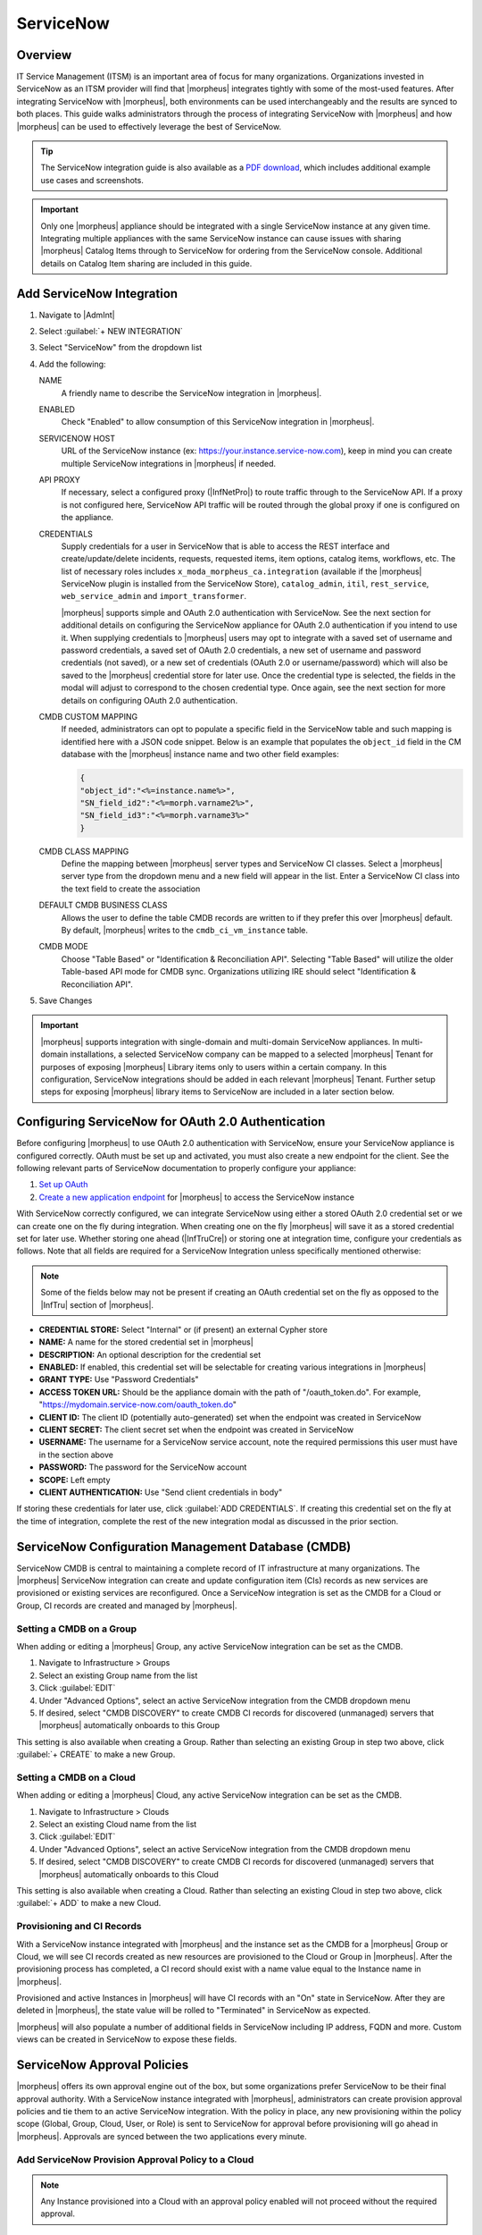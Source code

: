 .. _snow:

ServiceNow
----------

Overview
^^^^^^^^

IT Service Management (ITSM) is an important area of focus for many organizations. Organizations invested in ServiceNow as an ITSM provider will find that |morpheus| integrates tightly with some of the most-used features. After integrating ServiceNow with |morpheus|, both environments can be used interchangeably and the results are synced to both places. This guide walks administrators through the process of integrating ServiceNow with |morpheus| and how |morpheus| can be used to effectively leverage the best of ServiceNow.

.. TIP:: The ServiceNow integration guide is also available as a `PDF download <https://morpheusdata.com/wp-content/uploads/content/ServiceNow-Cloud-Management-Morpheus-CMP-1.pdf>`_, which includes additional example use cases and screenshots.

.. IMPORTANT:: Only one |morpheus| appliance should be integrated with a single ServiceNow instance at any given time. Integrating multiple appliances with the same ServiceNow instance can cause issues with sharing |morpheus| Catalog Items through to ServiceNow for ordering from the ServiceNow console. Additional details on Catalog Item sharing are included in this guide.

Add ServiceNow Integration
^^^^^^^^^^^^^^^^^^^^^^^^^^

#. Navigate to |AdmInt|
#. Select :guilabel:`+ NEW INTEGRATION`
#. Select "ServiceNow" from the dropdown list
#. Add the following:

   NAME
    A friendly name to describe the ServiceNow integration in |morpheus|.
   ENABLED
    Check "Enabled" to allow consumption of this ServiceNow integration in |morpheus|.
   SERVICENOW HOST
    URL of the ServiceNow instance (ex: https://your.instance.service-now.com), keep in mind you can create multiple ServiceNow integrations in |morpheus| if needed.
   API PROXY
    If necessary, select a configured proxy (|InfNetPro|) to route traffic through to the ServiceNow API. If a proxy is not configured here, ServiceNow API traffic will be routed through the global proxy if one is configured on the appliance.
   CREDENTIALS
    Supply credentials for a user in ServiceNow that is able to access the REST interface and create/update/delete incidents, requests, requested items, item options, catalog items, workflows, etc. The list of necessary roles includes ``x_moda_morpheus_ca.integration`` (available if the |morpheus| ServiceNow plugin is installed from the ServiceNow Store), ``catalog_admin``, ``itil``, ``rest_service``, ``web_service_admin`` and ``import_transformer``.

    |morpheus| supports simple and OAuth 2.0 authentication with ServiceNow. See the next section for additional details on configuring the ServiceNow appliance for OAuth 2.0 authentication if you intend to use it. When supplying credentials to |morpheus| users may opt to integrate with a saved set of username and password credentials, a saved set of OAuth 2.0 credentials, a new set of username and password credentials (not saved), or a new set of credentials (OAuth 2.0 or username/password) which will also be saved to the |morpheus| credential store for later use. Once the credential type is selected, the fields in the modal will adjust to correspond to the chosen credential type. Once again, see the next section for more details on configuring OAuth 2.0 authentication.
   CMDB CUSTOM MAPPING
    If needed, administrators can opt to populate a specific field in the ServiceNow table and such mapping is identified here with a JSON code snippet. Below is an example that populates the ``object_id`` field in the CM database with the |morpheus| instance name and two other field examples:

    .. code-block:: bash

      {
      "object_id":"<%=instance.name%>",
      "SN_field_id2":"<%=morph.varname2%>",
      "SN_field_id3":"<%=morph.varname3%>"
      }

   CMDB CLASS MAPPING
    Define the mapping between |morpheus| server types and ServiceNow CI classes. Select a |morpheus| server type from the dropdown menu and a new field will appear in the list. Enter a ServiceNow CI class into the text field to create the association
   DEFAULT CMDB BUSINESS CLASS
    Allows the user to define the table CMDB records are written to if they prefer this over |morpheus| default. By default, |morpheus| writes to the ``cmdb_ci_vm_instance`` table.
   CMDB MODE
    Choose "Table Based" or "Identification & Reconciliation API". Selecting "Table Based" will utilize the older Table-based API mode for CMDB sync. Organizations utilizing IRE should select "Identification & Reconciliation API".

#. Save Changes

.. important:: |morpheus| supports integration with single-domain and multi-domain ServiceNow appliances. In multi-domain installations, a selected ServiceNow company can be mapped to a selected |morpheus| Tenant for purposes of exposing |morpheus| Library items only to users within a certain company. In this configuration, ServiceNow integrations should be added in each relevant |morpheus| Tenant. Further setup steps for exposing |morpheus| library items to ServiceNow are included in a later section below.

Configuring ServiceNow for OAuth 2.0 Authentication
^^^^^^^^^^^^^^^^^^^^^^^^^^^^^^^^^^^^^^^^^^^^^^^^^^^

Before configuring |morpheus| to use OAuth 2.0 authentication with ServiceNow, ensure your ServiceNow appliance is configured correctly. OAuth must be set up and activated, you must also create a new endpoint for the client. See the following relevant parts of ServiceNow documentation to properly configure your appliance:

#. `Set up OAuth <https://docs.servicenow.com/bundle/rome-platform-security/page/administer/security/task/t_SettingUpOAuth.html>`_
#. `Create a new application endpoint <https://docs.servicenow.com/bundle/rome-platform-security/page/administer/security/task/t_CreateEndpointforExternalClients.html>`_ for |morpheus| to access the ServiceNow instance

With ServiceNow correctly configured, we can integrate ServiceNow using either a stored OAuth 2.0 credential set or we can create one on the fly during integration. When creating one on the fly |morpheus| will save it as a stored credential set for later use. Whether storing one ahead (|InfTruCre|) or storing one at integration time, configure your credentials as follows. Note that all fields are required for a ServiceNow Integration unless specifically mentioned otherwise:

.. NOTE:: Some of the fields below may not be present if creating an OAuth credential set on the fly as opposed to the |InfTru| section of |morpheus|.

- **CREDENTIAL STORE:** Select "Internal" or (if present) an external Cypher store
- **NAME:** A name for the stored credential set in |morpheus|
- **DESCRIPTION:** An optional description for the credential set
- **ENABLED:** If enabled, this credential set will be selectable for creating various integrations in |morpheus|
- **GRANT TYPE:** Use "Password Credentials"
- **ACCESS TOKEN URL:** Should be the appliance domain with the path of "/oauth_token.do". For example, "https://mydomain.service-now.com/oauth_token.do"
- **CLIENT ID:** The client ID (potentially auto-generated) set when the endpoint was created in ServiceNow
- **CLIENT SECRET:** The client secret set when the endpoint was created in ServiceNow
- **USERNAME:** The username for a ServiceNow service account, note the required permissions this user must have in the section above
- **PASSWORD:** The password for the ServiceNow account
- **SCOPE:** Left empty
- **CLIENT AUTHENTICATION:** Use "Send client credentials in body"

If storing these credentials for later use, click :guilabel:`ADD CREDENTIALS`. If creating this credential set on the fly at the time of integration, complete the rest of the new integration modal as discussed in the prior section.

.. image:: /images/integration_guides/itsm/servicenow/oauthcreds.png

ServiceNow Configuration Management Database (CMDB)
^^^^^^^^^^^^^^^^^^^^^^^^^^^^^^^^^^^^^^^^^^^^^^^^^^^

ServiceNow CMDB is central to maintaining a complete record of IT infrastructure at many organizations. The |morpheus| ServiceNow integration can create and update configuration item (CIs) records as new services are provisioned or existing services are reconfigured. Once a ServiceNow integration is set as the CMDB for a Cloud or Group, CI records are created and managed by |morpheus|.

Setting a CMDB on a Group
`````````````````````````

When adding or editing a |morpheus| Group, any active ServiceNow integration can be set as the CMDB.

#. Navigate to Infrastructure > Groups
#. Select an existing Group name from the list
#. Click :guilabel:`EDIT`
#. Under "Advanced Options", select an active ServiceNow integration from the CMDB dropdown menu
#. If desired, select "CMDB DISCOVERY" to create CMDB CI records for discovered (unmanaged) servers that |morpheus| automatically onboards to this Group

This setting is also available when creating a Group. Rather than selecting an existing Group in step two above, click :guilabel:`+ CREATE` to make a new Group.

Setting a CMDB on a Cloud
`````````````````````````

When adding or editing a |morpheus| Cloud, any active ServiceNow integration can be set as the CMDB.

#. Navigate to Infrastructure > Clouds
#. Select an existing Cloud name from the list
#. Click :guilabel:`EDIT`
#. Under "Advanced Options", select an active ServiceNow integration from the CMDB dropdown menu
#. If desired, select "CMDB DISCOVERY" to create CMDB CI records for discovered (unmanaged) servers that |morpheus| automatically onboards to this Cloud

This setting is also available when creating a Cloud. Rather than selecting an existing Cloud in step two above, click :guilabel:`+ ADD` to make a new Cloud.

Provisioning and CI Records
```````````````````````````

With a ServiceNow instance integrated with |morpheus| and the instance set as the CMDB for a |morpheus| Group or Cloud, we will see CI records created as new resources are provisioned to the Cloud or Group in |morpheus|. After the provisioning process has completed, a CI record should exist with a name value equal to the Instance name in |morpheus|.

Provisioned and active Instances in |morpheus| will have CI records with an "On" state in ServiceNow. After they are deleted in |morpheus|, the state value will be rolled to "Terminated" in ServiceNow as expected.

|morpheus| will also populate a number of additional fields in ServiceNow including IP address, FQDN and more. Custom views can be created in ServiceNow to expose these fields.

ServiceNow Approval Policies
^^^^^^^^^^^^^^^^^^^^^^^^^^^^

|morpheus| offers its own approval engine out of the box, but some organizations prefer ServiceNow to be their final approval authority. With a ServiceNow instance integrated with |morpheus|, administrators can create provision approval policies and tie them to an active ServiceNow integration. With the policy in place, any new provisioning within the policy scope (Global, Group, Cloud, User, or Role) is sent to ServiceNow for approval before provisioning will go ahead in |morpheus|. Approvals are synced between the two applications every minute.

Add ServiceNow Provision Approval Policy to a Cloud
```````````````````````````````````````````````````

.. NOTE:: Any Instance provisioned into a Cloud with an approval policy enabled will not proceed without the required approval.

To add a ServiceNow Approval policy to a Cloud:

#. Navigate to ``Infrastructure > Clouds``
#. Select a Cloud by clicking on the desired Cloud name link
#. Select the POLICIES tab
#. Click :guilabel:`+ ADD POLICY`
#. Select ``Provision Approval`` from the type dropdown
#. Optionally enter a description for the Policy
#. Configure the following:

   APPROVAL INTEGRATION
    Select the ServiceNow Integration already configured in |AdmInt| to use for the approval policy.

   WORKFLOW
    Select the ServiceNow workflow for the approval in ServiceNow (if desired). These workflows are configured and synced in from the ServiceNow Integration.

   TENANTS (if applicable)
     Only required for multi-tenant permission scoping. For the policy to apply to a Subtenant, type the name of the tenant(s) and select the Tenant(s) from the typeahead list.

#. Save Changes

Add ServiceNow Provision Approval Policy to a Group
```````````````````````````````````````````````````

.. NOTE:: Any Instance provisioned into a Group with an approval policy enabled will not proceed without the required approval.

To add a ServiceNow Approval policy to a Group:

#. Navigate to ``Infrastructure > Groups``
#. Select a Group by clicking on the Group name
#. Select the POLICIES tab
#. Click :guilabel:`+ ADD POLICY`
#. Select ``Provision Approval``
#. Optionally enter a description for the Policy
#. Configure the following:

   APPROVAL INTEGRATION
    Select the ServiceNow Integration already configured in |AdmInt| to use for the approval policy.

   WORKFLOW
    Select the ServiceNow workflow for the approval in ServiceNow (if desired). These workflows are configured and synced in from the ServiceNow Integration.

   TENANTS (if applicable)
    Only required for multi-tenant permission scoping. For the policy to apply to a Subtenant, type the name of the tenant(s) and select the Tenant(s) from the typeahead list.

#. Save Changes

Using ServiceNow Approval Policies
``````````````````````````````````

Any Instance provisioned into a Cloud or Group with an approval policy enabled will be in a PENDING state until the request is approved.

Instances pending a ServiceNow approval will show "Waiting for Approval" with the Requested Item number and Request number, ex: ``Waiting for Approval [RITM0010002 - REQ0010002]``.

ServiceNow approval requests are displayed in ``Operations > Approvals``. Instances pending a ServiceNow approval must be approved in ServiceNow for provisioning to initiate. Approval requests from a ServiceNow approval policy cannot be approved in |morpheus|, only approvals originating from |morpheus|.

ServiceNow approval requests are displayed in |morpheus| under ``Operations > Approvals``. Pending ServiceNow approval requests can be cancelled in |morpheus| by selecting the request and then selecting ``ACTIONS > Cancel``.

Once a pending ServiceNow approval request is approved in ServiceNow, the Instance(s) will begin to provision in |morpheus| within one minute of being approved in ServiceNow.

ServiceNow Monitoring Integration Settings
^^^^^^^^^^^^^^^^^^^^^^^^^^^^^^^^^^^^^^^^^^

.. NOTE:: A ServiceNow integration must be already configured in |AdmInt| to enable ServiceNow monitoring.

The ServiceNow monitoring integration is enabled and configured in |AdmSetMon|. As long as the "Enabled" switch is activated, |morpheus| will report monitoring data to ServiceNow. Configuration selections are described below:

Enabled
  Enables the ServiceNow monitoring integration
Integration
  Select from an existing ServiceNow integration in `|AdmInt|`
New Incident Action
  The ServiceNow action to take when a |morpheus| incident is created
Close Incident Action
  The Service Now action to take when a |morpheus| incident is closed

Incident Severity Mapping

.. [width="40%",frame="topbot",options="header"]

=================== =================
|morpheus| Severity ServiceNow Impact
------------------- -----------------
Info                Low/Medium/High
Warning             Low/Medium/High
Critical	          Low/Medium/High
=================== =================

Once finished working with configuration, click :guilabel:`APPLY`

.. image:: /images/integration_guides/itsm/servicenow/3monitoringConfig.png
  :width: 50%

ServiceNow Service Catalog Integration
^^^^^^^^^^^^^^^^^^^^^^^^^^^^^^^^^^^^^^

In addition to integrating with key ServiceNow features, |morpheus| offers a free plugin directly from the ServiceNow Store. Once the plugin is installed, |morpheus| Self-Service Catalog Items can be presented as provisioning options in the ServiceNow catalog for ordering.

.. NOTE:: Surfacing Catalog Items made with Forms to ServiceNow is not yet supported. If planning to use ServiceNow to order Catalog Items you should not use Forms on any Catalog Items until it is supported.

The |morpheus| plugin supports integration with ServiceNow whether it’s configured for a single tenant or for multiple domains. When both |morpheus| and ServiceNow are configured for multiple Tenants, we can create ServiceNow integrations in any relevant |morpheus| Tenant and map those to specific companies in ServiceNow. Any exposed library items would only be shared with users in the relevant ServiceNow company. The |morpheus| plugin will automatically detect whether the *ServiceNow Domain Support–Domain Extensions Installer plugin* has been installed and respond accordingly. Additionally, the *User Criteria Scoped API plugin* must also be enabled on the ServiceNow instance for multi-tenant use.

Depending on the scenario, setup steps for the |morpheus| plugin will be slightly different. Setup steps for both single and domain-separated ServiceNow environments are included below.

.. IMPORTANT:: A valid SSL Certificate is required on the |morpheus| Appliance for the ServiceNow plugin to be able to communicate with the appliance.

.. IMPORTANT:: As described below, the |morpheus| ServiceNow plugin requires the use of a |morpheus| service account to integrate back with the |morpheus| appliance. Some symbol characters, specifically "%" and "&" are valid for use in |morpheus| account passwords but aren't passed correctly when ServiceNow makes its API calls to |morpheus|. It is best not to use these characters in the password for |morpheus| accounts which may be used in the ServiceNow plugin to interface back with |morpheus|. Authentication errors will occur and the plugin will not work. This is a ServiceNow issue which |morpheus| has no control over.

Single-Domain ServiceNow Configuration
``````````````````````````````````````

#. Install the |morpheus| plugin from the ServiceNow store, refer to the `Morpheus Data plugin for ServiceNow <https://store.servicenow.com/appStoreAttachments.do?sys_id=73029271dbbd6450087656a8dc961995>`_ installation instructions for additional help with the installation steps
#. Navigate to |morpheus| Catalog > Properties
#. Set the following properties:

   MID Server
    If desired, specify the name of an existing MID server
   |morpheus| Appliance Endpoint
    The full URL to your |morpheus| appliance
   Username
    |morpheus| user that the plugin will connect as to the |morpheus| API
   Password
    Password to the above |morpheus| account
   |morpheus| Manage Workflows?
    Indicate whether |morpheus| should manage workflows. If this option is checked, |morpheus| will overwrite the workflow and set it to "Morpheus (Internal) Catalog Item Provision Instance" on sync

  .. important:: The |morpheus| service account integrated with the plugin interacts with the |morpheus| appliance through |morpheus| API and must have the appropriate Role permissions to complete all provisioning requests from the ServiceNow plugin. Often it's easiest to make a service account with full administrator rights to avoid failed provisioning. If you'd prefer to create a minimal service account for security reasons, ensure the Role for the service account User has the following permissions:

    - Personas: Standard: Full
    - Personas: Service Catalog: Full
    - Features: Provisioning: Instances: Full
    - Features: Provisioning: Apps: Full
    - Groups: Full rights to all Groups containing Clouds you will expose to ServiceNow
    - Instance Types: Full rights to all Instance Types you will expose to ServiceNow
    - Blueprints: Full rights to all Blueprints you will expose to ServiceNow
    - Catalog Item Types: Full rights to all Catalog Item Types you will expose to ServiceNow

    Users created from SAML Identity Sources cannot authenticate with the |morpheus| API and cannot be used for the ServiceNow plugin.

.. image:: /images/integration_guides/itsm/servicenow/4servicenowProperties.png
  :width: 50%

Multi-Domain ServiceNow Configuration
`````````````````````````````````````

#. Install the |morpheus| plugin from the ServiceNow store, refer to the `Morpheus Data plugin for ServiceNow <https://store.servicenow.com/appStoreAttachments.do?sys_id=73029271dbbd6450087656a8dc961995>`_ installation instructions for additional help with the installation steps
#. Navigate to |morpheus| Catalog > Multi-Tenant Credentials
#. Set the following properties:

   |morpheus| Appliance Endpoint
    The full URL to your |morpheus| appliance
   |morpheus| Tenant ID
    The integer database ID for the selected Tenant
   Username
    |morpheus| user that the plugin will connect as to the |morpheus| API. This user must exist within the |morpheus| Tenant being linked to the chosen ServiceNow company
   Password
    The password for the above user
   ServiceNow Company
    Select a company from the list to link with the Tenant whose ID was entered above
   MID Server
    If desired, specify the name of an existing MID server. Note that configuring a multi-domain MID server requires the ``glide.ecc.enable_multidomain_mid`` property in ``sys_properties.list`` be set to ``true`` prior to creating the MID server in the global domain. This allows the MID server to explore any domain for which it has the credentials. The ServiceNow user (which the MID server authenticates with) must be in the global domain as well. For more, see `this section of ServiceNow documentation <https://docs.servicenow.com/bundle/rome-servicenow-platform/page/product/mid-server/concept/c_MIDServerDomainSeparation.html>`_.
   |morpheus| Manage Workflows?
    Indicate whether |morpheus| should manage workflows. If this option is checked, |morpheus| will overwrite the workflow and set it to "Morpheus (Internal) Catalog Item Provision Instance" on sync

  .. important:: The |morpheus| service account integrated with the plugin interacts with the |morpheus| appliance through |morpheus| API and must have the appropriate Role permissions to complete all provisioning requests from the ServiceNow plugin. Often it's easiest to make a service account with full administrator rights to avoid failed provisioning. If you'd prefer to create a minimal service account for security reasons, ensure the Role for the service account User has the following permissions:

    - Personas: Standard: Full
    - Personas: Service Catalog: Full
    - Features: Provisioning: Instances: Full
    - Features: Provisioning: Apps: Full
    - Groups: Full rights to all Groups containing Clouds you will expose to ServiceNow
    - Instance Types: Full rights to all Instance Types you will expose to ServiceNow
    - Blueprints: Full rights to all Blueprints you will expose to ServiceNow
    - Catalog Item Types: Full rights to all Catalog Item Types you will expose to ServiceNow

    Users created from SAML Identity Sources cannot authenticate with the |morpheus| API and cannot be used for the ServiceNow plugin.

Adding to ServiceNow Catalog
````````````````````````````

Once the ServiceNow plugin is installed and configured, Service Catalog items can be exposed to the ServiceNow catalog from |morpheus|. Follow the guide below to expose |morpheus| Clouds, Library Items, and Blueprints to users in the ServiceNow catalog.

#. Navigate to |AdmInt|
#. Select the relevant ServiceNow integration
#. Within the "EXPOSED CATALOG ITEMS" section is a list of currently-exposed Service Catalog items
#. To expose a new item, click :guilabel:`+ ADD CATALOG ITEM`
#. Select an available item from the dropdown menu and click :guilabel:`SAVE CHANGES`
#. Back in ServiceNow, access the |morpheus| plugin from the Service Catalog
#. Exposed |morpheus| Service Catalog items are visible here for ServiceNow users with sufficient role permissions

.. image:: /images/integration_guides/itsm/servicenow/addCatalogItemNew.png

.. NOTE:: When exposing an Operational Workflow-based Catalog Item, ensure the CONTEXT configuration on the Catalog Item is set to "none" or the Catalog Item will not be exposed to ServiceNow.

